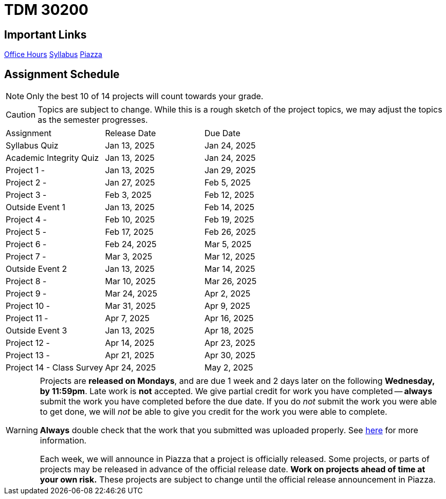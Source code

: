 = TDM 30200

== Important Links

xref:spring2025/logistics/office_hours.adoc[[.custom_button]#Office Hours#]
xref:spring2025/logistics/syllabus.adoc[[.custom_button]#Syllabus#]
https://piazza.com/purdue/fall2024/tdm3010030200202425[[.custom_button]#Piazza#]

== Assignment Schedule

[NOTE]
====
Only the best 10 of 14 projects will count towards your grade.
====

[CAUTION]
====
Topics are subject to change. While this is a rough sketch of the project topics, we may adjust the topics as the semester progresses.
====

|===
| Assignment | Release Date | Due Date
| Syllabus Quiz | Jan 13, 2025 | Jan 24, 2025
| Academic Integrity Quiz | Jan 13, 2025 | Jan 24, 2025
| Project 1 -  | Jan 13, 2025 | Jan 29, 2025
| Project 2 -  | Jan 27, 2025 | Feb 5, 2025
| Project 3 -  | Feb 3, 2025 | Feb 12, 2025
| Outside Event 1 | Jan 13, 2025 | Feb 14, 2025
| Project 4 -  | Feb 10, 2025 | Feb 19, 2025
| Project 5 -  | Feb 17, 2025 | Feb 26, 2025
| Project 6 -  | Feb 24, 2025 | Mar 5, 2025
| Project 7 -  | Mar 3, 2025 | Mar 12, 2025
| Outside Event 2 | Jan 13, 2025 | Mar 14, 2025
| Project 8 -  | Mar 10, 2025 | Mar 26, 2025
| Project 9 -  | Mar 24, 2025 | Apr 2, 2025
| Project 10 -  | Mar 31, 2025 | Apr 9, 2025
| Project 11 -  | Apr 7, 2025 | Apr 16, 2025
| Outside Event 3 | Jan 13, 2025 | Apr 18, 2025
| Project 12 -  | Apr 14, 2025 | Apr 23, 2025
| Project 13 -  | Apr 21, 2025 | Apr 30, 2025
| Project 14 - Class Survey | Apr 24, 2025 | May 2, 2025
|===

[WARNING]
====
Projects are **released on Mondays**, and are due 1 week and 2 days later on the following **Wednesday, by 11:59pm**. Late work is **not** accepted. We give partial credit for work you have completed -- **always** submit the work you have completed before the due date. If you do _not_ submit the work you were able to get done, we will _not_ be able to give you credit for the work you were able to complete.

**Always** double check that the work that you submitted was uploaded properly. See xref:submissions.adoc[here] for more information.

Each week, we will announce in Piazza that a project is officially released. Some projects, or parts of projects may be released in advance of the official release date. **Work on projects ahead of time at your own risk.**  These projects are subject to change until the official release announcement in Piazza.
====
